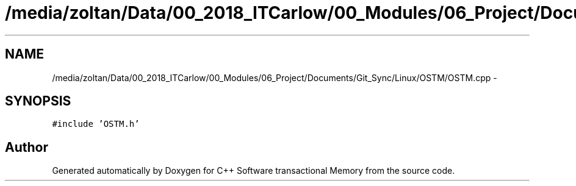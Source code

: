 .TH "/media/zoltan/Data/00_2018_ITCarlow/00_Modules/06_Project/Documents/Git_Sync/Linux/OSTM/OSTM.cpp" 3 "Wed Mar 7 2018" "C++ Software transactional Memory" \" -*- nroff -*-
.ad l
.nh
.SH NAME
/media/zoltan/Data/00_2018_ITCarlow/00_Modules/06_Project/Documents/Git_Sync/Linux/OSTM/OSTM.cpp \- 
.SH SYNOPSIS
.br
.PP
\fC#include 'OSTM\&.h'\fP
.br

.SH "Author"
.PP 
Generated automatically by Doxygen for C++ Software transactional Memory from the source code\&.

